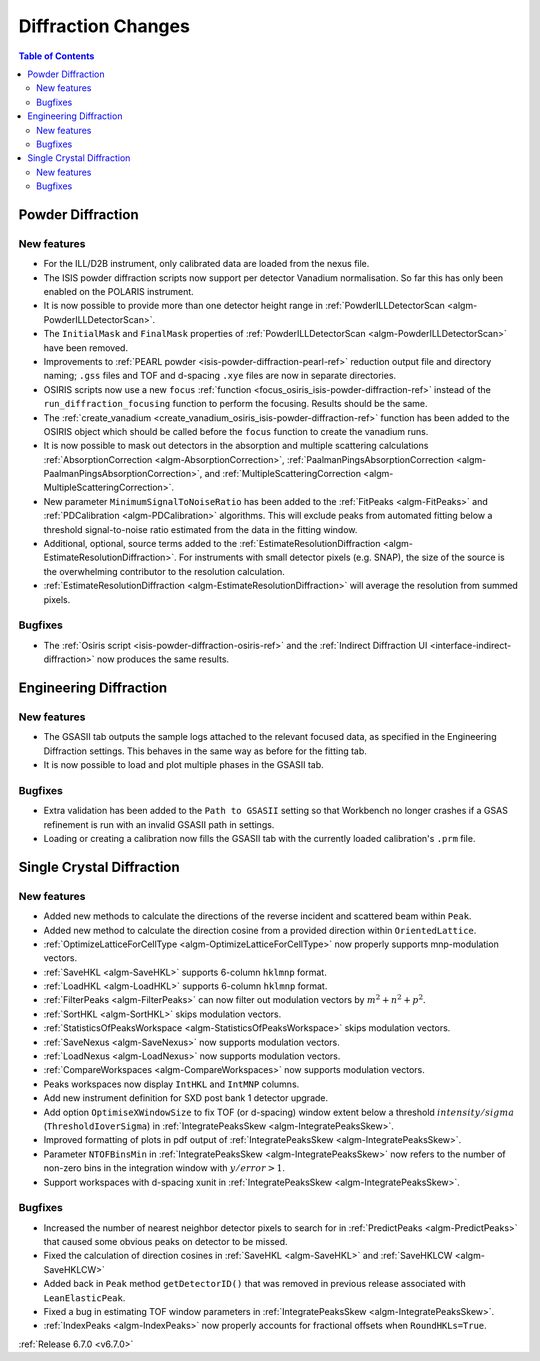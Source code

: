 ===================
Diffraction Changes
===================

.. contents:: Table of Contents
   :local:

Powder Diffraction
------------------

New features
############
- For the ILL/D2B instrument, only calibrated data are loaded from the nexus file.
- The ISIS powder diffraction scripts now support per detector Vanadium normalisation. So far this has only been enabled on the POLARIS instrument.
- It is now possible to provide more than one detector height range in :ref:`PowderILLDetectorScan <algm-PowderILLDetectorScan>`.
- The ``InitialMask`` and ``FinalMask`` properties of :ref:`PowderILLDetectorScan <algm-PowderILLDetectorScan>` have been removed.
- Improvements to :ref:`PEARL powder <isis-powder-diffraction-pearl-ref>` reduction output file and directory naming; ``.gss`` files and TOF and d-spacing ``.xye`` files are now in separate directories.
- OSIRIS scripts now use a new ``focus`` :ref:`function <focus_osiris_isis-powder-diffraction-ref>` instead of the ``run_diffraction_focusing`` function to perform the focusing. Results should be the same.
- The :ref:`create_vanadium <create_vanadium_osiris_isis-powder-diffraction-ref>` function has been added to the OSIRIS object which should be called before the ``focus`` function to create the vanadium runs.
- It is now possible to mask out detectors in the absorption and multiple scattering calculations :ref:`AbsorptionCorrection <algm-AbsorptionCorrection>`, :ref:`PaalmanPingsAbsorptionCorrection <algm-PaalmanPingsAbsorptionCorrection>`, and :ref:`MultipleScatteringCorrection <algm-MultipleScatteringCorrection>`.
- New parameter ``MinimumSignalToNoiseRatio`` has been added to the :ref:`FitPeaks <algm-FitPeaks>` and :ref:`PDCalibration <algm-PDCalibration>` algorithms. This will exclude peaks from automated fitting below a threshold signal-to-noise ratio estimated from the data in the fitting window.
- Additional, optional, source terms added to the :ref:`EstimateResolutionDiffraction <algm-EstimateResolutionDiffraction>`. For instruments with small detector pixels (e.g. SNAP), the size of the source is the overwhelming contributor to the resolution calculation.
- :ref:`EstimateResolutionDiffraction <algm-EstimateResolutionDiffraction>` will average the resolution from summed pixels.

.. image:: ../../images/6_7_release/Diffraction/SNAP_Resolution.png
    :align: center
    :width: 300
    :alt: Instrument view showing the calculated dTOF/TOF resolution for the SNAP instrument (SNS) using the EstimateResolutionDiffraction algorithm.

Bugfixes
############
- The :ref:`Osiris script <isis-powder-diffraction-osiris-ref>` and the :ref:`Indirect Diffraction UI <interface-indirect-diffraction>` now produces the same results.


Engineering Diffraction
-----------------------

New features
############
- The GSASII tab outputs the sample logs attached to the relevant focused data, as specified in the Engineering Diffraction settings. This behaves in the same way as before for the fitting tab.
- It is now possible to load and plot multiple phases in the GSASII tab.

Bugfixes
############
- Extra validation has been added to the ``Path to GSASII`` setting so that Workbench no longer crashes if a GSAS refinement is run with an invalid GSASII path in settings.
- Loading or creating a calibration now fills the GSASII tab with the currently loaded calibration's ``.prm`` file.


Single Crystal Diffraction
--------------------------

New features
############
- Added new methods to calculate the directions of the reverse incident and scattered beam within ``Peak``.
- Added new method to calculate the direction cosine from a provided direction within ``OrientedLattice``.
- :ref:`OptimizeLatticeForCellType <algm-OptimizeLatticeForCellType>` now properly supports mnp-modulation vectors.
- :ref:`SaveHKL <algm-SaveHKL>` supports 6-column ``hklmnp`` format.
- :ref:`LoadHKL <algm-LoadHKL>` supports 6-column ``hklmnp`` format.
- :ref:`FilterPeaks <algm-FilterPeaks>` can now filter out modulation vectors by :math:`m^2+n^2+p^2`.
- :ref:`SortHKL <algm-SortHKL>` skips modulation vectors.
- :ref:`StatisticsOfPeaksWorkspace <algm-StatisticsOfPeaksWorkspace>` skips modulation vectors.
- :ref:`SaveNexus <algm-SaveNexus>` now supports modulation vectors.
- :ref:`LoadNexus <algm-LoadNexus>` now supports modulation vectors.
- :ref:`CompareWorkspaces <algm-CompareWorkspaces>` now supports modulation vectors.
- Peaks workspaces now display ``IntHKL`` and ``IntMNP`` columns.
- Add new instrument definition for SXD post bank 1 detector upgrade.
- Add option ``OptimiseXWindowSize`` to fix TOF (or d-spacing) window extent below a threshold :math:`intensity/sigma` (``ThresholdIoverSigma``) in :ref:`IntegratePeaksSkew <algm-IntegratePeaksSkew>`.
- Improved formatting of plots in pdf output of :ref:`IntegratePeaksSkew <algm-IntegratePeaksSkew>`.
- Parameter ``NTOFBinsMin`` in :ref:`IntegratePeaksSkew <algm-IntegratePeaksSkew>` now refers to the number of non-zero bins in the integration window with :math:`y/error > 1`.
- Support workspaces with d-spacing xunit in :ref:`IntegratePeaksSkew <algm-IntegratePeaksSkew>`.

.. image:: ../../images/6_7_release/Diffraction/IntegratePeaksSkew_dSpacing.png
    :align: center
    :width: 300
    :alt: Output from IntegratePeaksSkew algorithm run on a workspace with xunit of d-spacing.



Bugfixes
############
- Increased the number of nearest neighbor detector pixels to search for in :ref:`PredictPeaks <algm-PredictPeaks>` that caused some obvious peaks on detector to be missed.
- Fixed the calculation of direction cosines in :ref:`SaveHKL <algm-SaveHKL>` and :ref:`SaveHKLCW <algm-SaveHKLCW>`
- Added back in ``Peak`` method ``getDetectorID()`` that was removed in previous release associated with ``LeanElasticPeak``.
- Fixed a bug in estimating TOF window parameters in :ref:`IntegratePeaksSkew <algm-IntegratePeaksSkew>`.
- :ref:`IndexPeaks <algm-IndexPeaks>` now properly accounts for fractional offsets when ``RoundHKLs=True``.

:ref:`Release 6.7.0 <v6.7.0>`